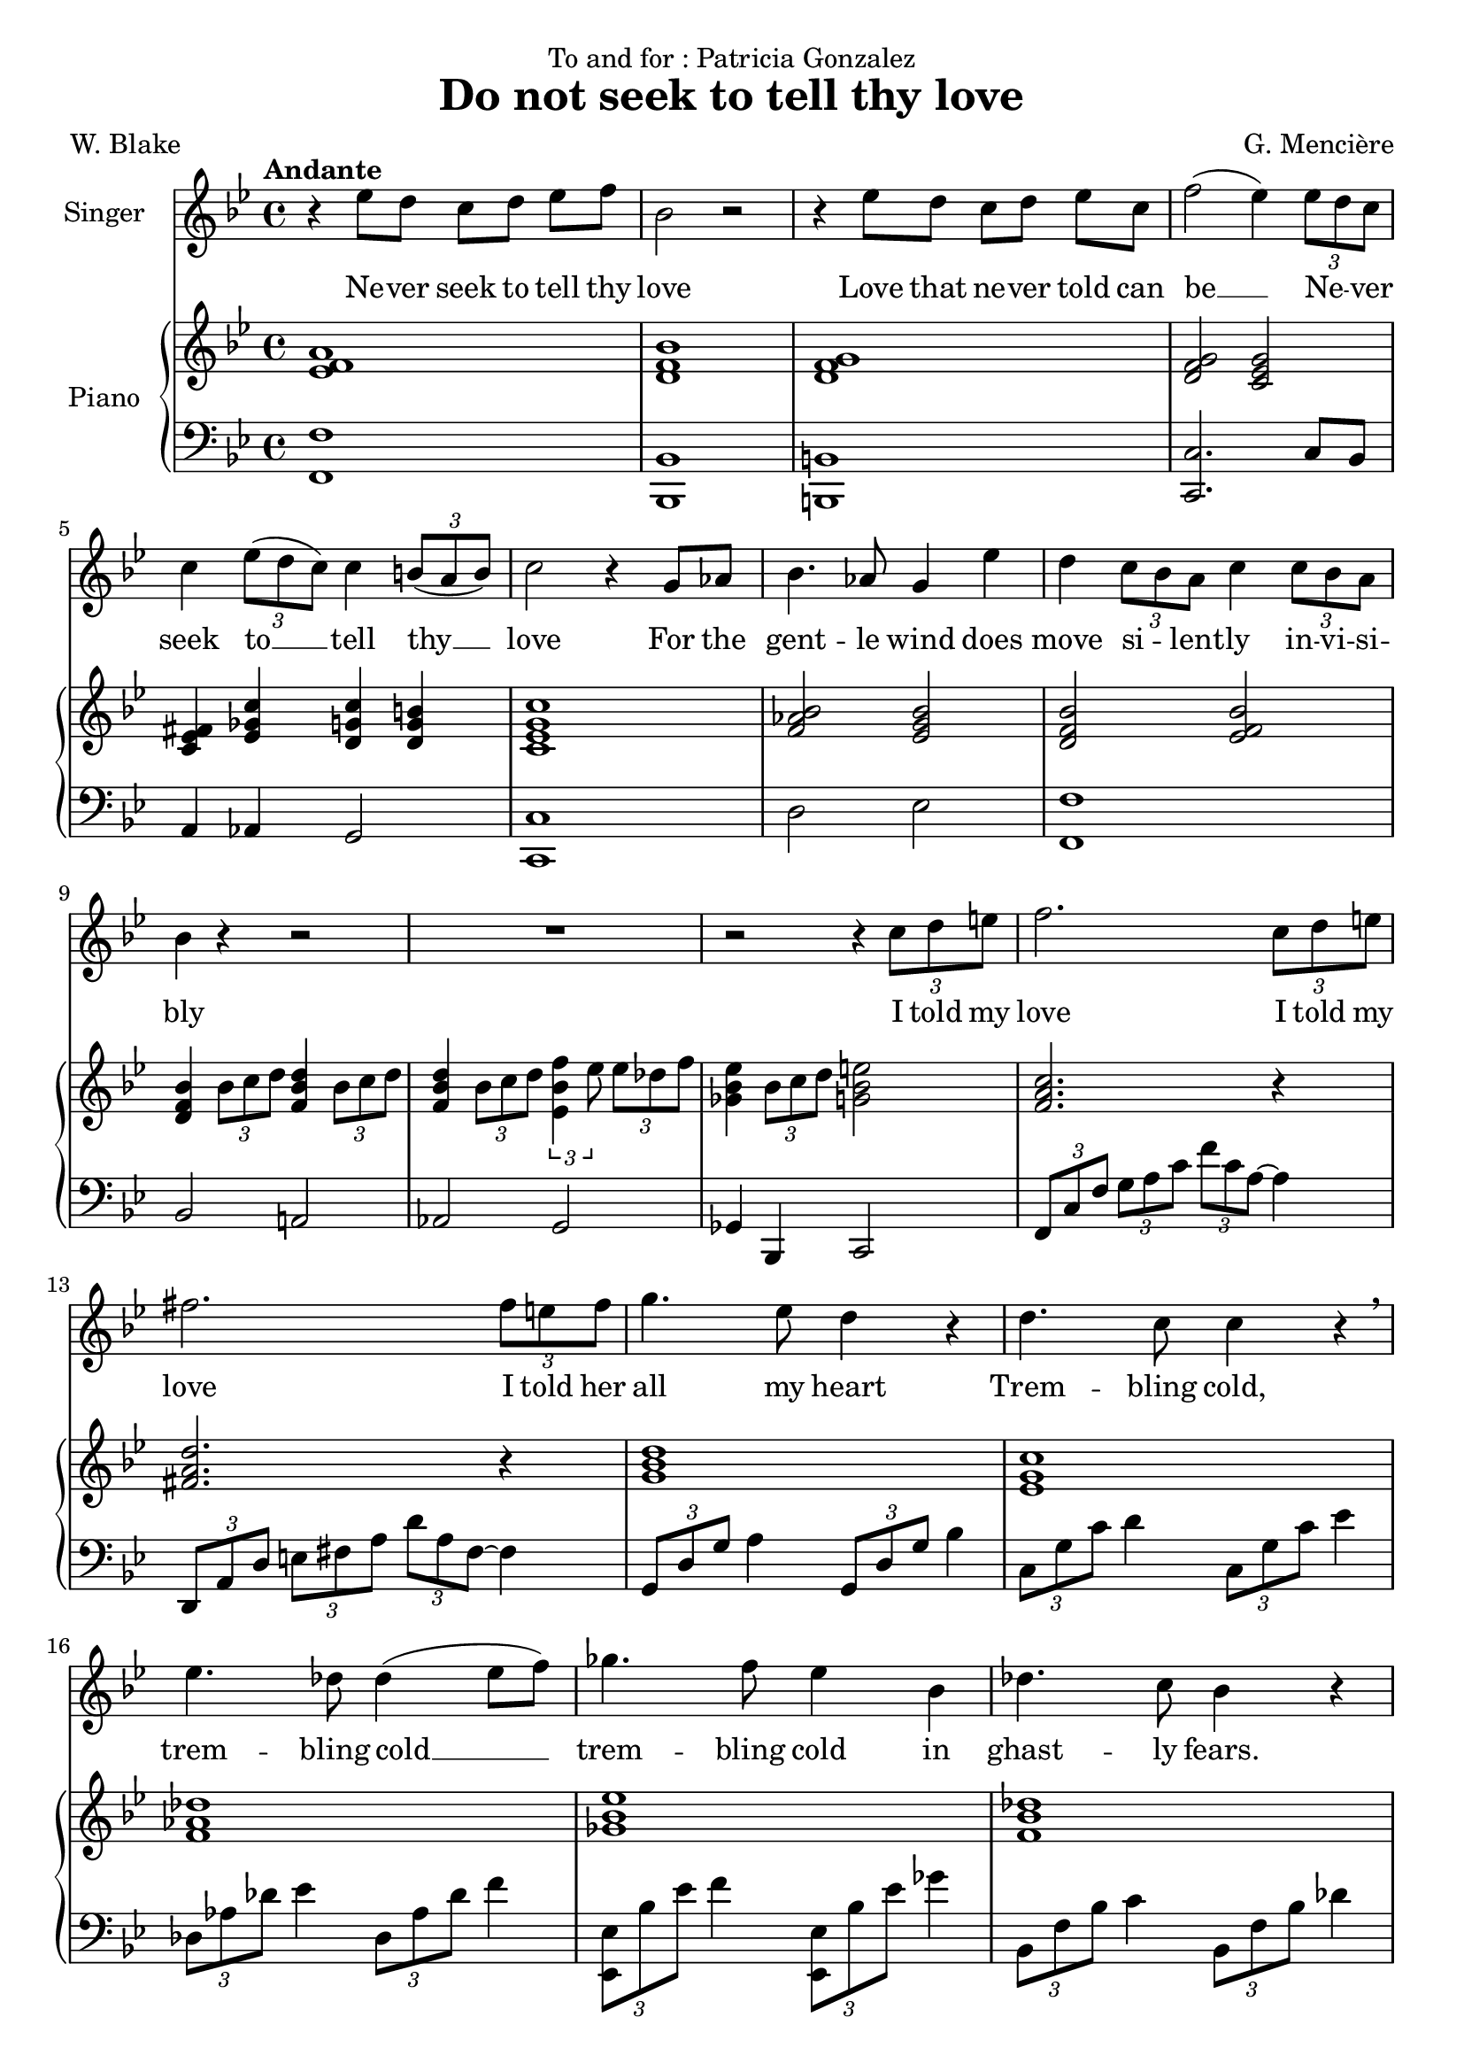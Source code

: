 \version "2.24.3"

\header {
  dedication = "To and for : Patricia Gonzalez"
  title = "Do not seek to tell thy love"
  composer = "G. Mencière"
  poet = "W. Blake"
}

global = {
  \key bes \major
  \tempo "Andante"
  \time 4/4
}

rightHand = \relative c' {
  \global
  \clef treble
  \mergeDifferentlyHeadedOn
  <ees f a>1
  <d f bes>
  <d f g>
  <d f g>2 <c ees g>
  <ees fis c>4 <ees ges c> <d g c> <d g b>
  <c ees g c>1
  <f aes bes>2 <ees g bes>
  <d f bes> <ees f bes>
  <d f bes>4 \tuplet 3/2 {bes'8 c d} <f, bes d>4 \tuplet 3/2 {bes8 c d}
  <f, bes d>4 \tuplet 3/2 {bes8 c d} \tuplet 3/2 {<ees, bes' f'>4 ees'8} \tuplet 3/2 {ees des f}
  <ges, bes ees>4 \tuplet 3/2 {bes8 c d} <g, bes e>2
  <f a c>2. r4
  <fis a d>2. r4
  <g bes d>1
  <ees g c>1
  <f aes des>1
  <ges bes ees>1
  <f bes des>1
  <f aes c>2 <bes, e aes>4 g'
  <bes, c f>2 <c f>
  <ees aes c>2 <f bes d>
  <ees g c>1
  <ees aes c>2 <f bes d>
  <ees g c>2 r4 r
  <c ees g>2 r2
  <aes b f'>2 r2
  <g c ees>1
  <ees' a c>1
  <g bes ees>1
  <ees a c>1
  <d f bes>1
}

leftHand = \relative c, {
  \global
  \clef bass
  <f f'>1
  <bes, bes'>
  <b b'>
  <c c'>2. c'8 bes
  a4 aes g2
  <c, c'>1
  d'2 ees <f, f'>1
  bes2 a!
  aes g
  ges4 bes, c2
  \tuplet 3/2 4 {f8 c' f g a c f c a~} a4
  \transpose c a {\relative c,, {\tuplet 3/2 4 {f8 c' f g a c f c a~} a4}}
  \tuplet 3/2 {g,8 d' g} a4 \tuplet 3/2 {g,8 d' g} bes4
  \tuplet 3/2 {c,8 g' c} d4 \tuplet 3/2 {c,8 g' c} ees4
  \tuplet 3/2 {des,8 aes' des} ees4 \tuplet 3/2 {des,8 aes' des} f4
  \tuplet 3/2 {<ees,, ees'>8 bes'' ees} f4 \tuplet 3/2 {<ees,, ees'>8 bes'' ees} ges4
  \tuplet 3/2 {bes,,8 f' bes} c4 \tuplet 3/2 {bes,8 f' bes} des4
  \tuplet 3/2 {f,,8 c' f} g4 \tuplet 3/2 {c,,8 bes' c} e4
  \tuplet 3/2 {f,8 c' f} g4 aes2
  \tuplet 3/2 4 {aes,8 ees' aes bes c r bes,8 f' bes c d r}
  \tuplet 3/2 4 {c,8 g' c d ees r c,8 g' c d ees r}
  \tuplet 3/2 4 {aes,,8 ees' aes bes c r bes,8 f' bes c d r}
  \tuplet 3/2 4 {c,8 g' c d ees r} r4 \tuplet 3/2 {c,8 bes aes}
  g2. g4
  <g, g'>2. <g g'>4
  <c c'>1
  <f f'>1
  \tuplet 3/2 4 {ees8 bes' ees f g bes \change Staff = "up" ees f g} bes8 ees16 d
  \change Staff = "down"
  <f,,, f'>1
  <bes, bes'>1
}

voix = \relative c'' {
  \global
  \clef treble
  r4 ees8 d c[ d] ees f
  bes,2 r
  r4 ees8 d c[ d] ees c
  f2( ees4) \tuplet 3/2 {ees8 d c}
  c4 \tuplet 3/2 {ees8( d c)} c4 \tuplet 3/2 {b8( a b)}
  c2 r4 g8 aes
  bes4. aes8 g4 ees'
  d4 \tuplet 3/2 {c8 bes a} c4 \tuplet 3/2 {c8 bes a}
  bes4 r r2
  R1
  r2 r4 \tuplet 3/2 {c8 d e}
  f2. \tuplet 3/2 {c8 d e}
  fis2. \tuplet 3/2 {fis8 e fis}
  g4. ees8 d4 r
  d4. c8 c4 r\breathe
  ees4. des8 des4( ees8 f)
  ges4. f8 ees4 bes
  des4. c8 bes4 r
  c4. bes8 aes4 g
  f2 r
  c'8( aes) bes[( c]) d( bes) c[( d])
  ees4( g f) ees
  d4 \tuplet 3/2 {c8 d ees} d4. d8
  c2 r
  r4 \tuplet 3/2 {c8 bes aes} c4 r
  r4 \tuplet 3/2 {b8 a b} c4 r
  R1
  r4 ees8 d c[ d] ees f
  g2. r4
  r4 g8 f g[ a] f ees
  f2
}

paroles = \lyricmode {
  Ne -- ver seek to tell thy love
  Love that ne -- ver told can be __
  Ne -- _ ver seek
  to __ tell thy __ love
  For the gent -- le wind does move si -- _ lent -- ly in -- vi -- si -- bly
  I told my love
  I told my love
  I told her all my heart
  Trem -- bling cold, trem -- bling cold __ trem -- bling cold
  in ghast -- ly fears.
  Ah, she doth de -- part
  Soon as __ she __ was __ gone __ from me
  A tra -- ve -- ler came by
  Si -- _ lent -- ly In -- vi --si -- bly
  Ne -- ver seek to tell thy love
  Love that ne -- ver told can be
}

\score {
  <<
    \new Staff \with { instrumentName = "Singer" }
    <<
      \new Voice = "voice" {\voix}
      \new Lyrics \lyricsto "voice" \paroles
    >>
    \new PianoStaff \with { instrumentName = "Piano" }
    <<
      \new Staff = "up" \rightHand
      \new Staff = "down" \leftHand
    >>
  >>
}
